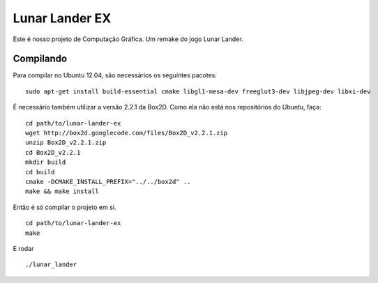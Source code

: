 Lunar Lander EX
===============

Este é nosso projeto de Computação Gráfica. Um remake do jogo Lunar Lander.


Compilando
----------

Para compilar no Ubuntu 12.04, são necessários os seguintes pacotes:

::

    sudo apt-get install build-essential cmake libgl1-mesa-dev freeglut3-dev libjpeg-dev libxi-dev


É necessário também utilizar a versão 2.2.1 da Box2D. Como ela não está nos
repositórios do Ubuntu, faça:

::

    cd path/to/lunar-lander-ex
    wget http://box2d.googlecode.com/files/Box2D_v2.2.1.zip
    unzip Box2D_v2.2.1.zip
    cd Box2D_v2.2.1
    mkdir build
    cd build
    cmake -DCMAKE_INSTALL_PREFIX="../../box2d" ..
    make && make install


Então é só compilar o projeto em si.

::

    cd path/to/lunar-lander-ex
    make

E rodar

::

    ./lunar_lander
